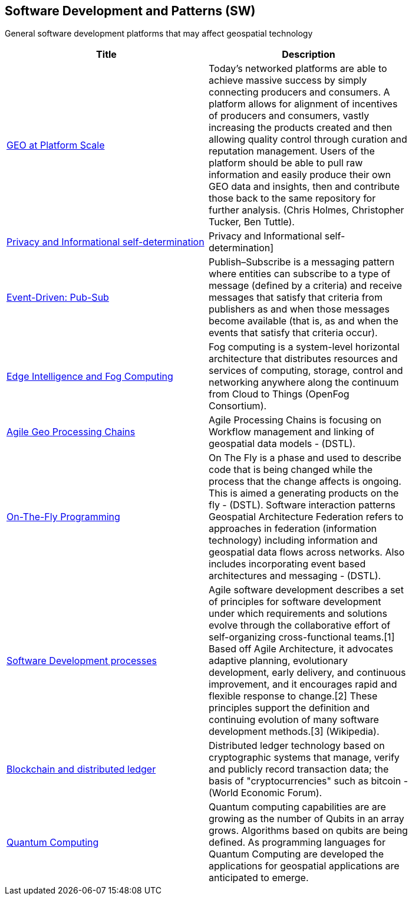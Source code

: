 //////
comment
//////

<<<

== Software Development and Patterns (SW)

General software development platforms that may affect geospatial technology

<<<

[width="80%", options="header"]
|=======================
|Title      |Description

|link:OtherTrends/GEOAtPlatformScale.adoc[GEO at Platform Scale]
|Today’s networked platforms are able to achieve massive success by simply connecting producers and consumers. A platform allows for alignment of incentives of producers and consumers, vastly increasing the products created and then allowing quality control through curation and reputation management. Users of the platform should be able to pull raw information and easily produce their own GEO data and insights, then and contribute those back to the same repository for further analysis.  (Chris Holmes, Christopher Tucker, Ben Tuttle).

|link:Trends/Privacy.adoc[Privacy and Informational self-determination]
|Privacy and Informational self-determination]

|link:OtherTrends/EventDrivenPubSub.adoc[Event-Driven: Pub-Sub]
|Publish–Subscribe is a messaging pattern where entities can subscribe to a type of message (defined by a criteria) and receive messages that satisfy that criteria from publishers as and when those messages become available (that is, as and when the events that satisfy that criteria occur).

|link:OtherTrends/EdgeIntelligenceAndFogComputing.adoc[Edge Intelligence and Fog Computing]
|Fog computing is a system-level horizontal architecture that distributes resources and services of computing, storage, control and networking anywhere along the continuum from Cloud to Things (OpenFog Consortium).

|link:OtherTrends/AgileGeoProcessingChains.adoc[Agile Geo Processing Chains]
|Agile Processing Chains is focusing on Workflow management and linking of geospatial data models - (DSTL).

|link:OtherTrends/OnTheFlyProgramming.adoc[On-The-Fly Programming]
|On The Fly is a phase and used to describe code that is being changed while the process that the change affects is ongoing. This is aimed a generating products on the fly - (DSTL). Software interaction patterns	Geospatial Architecture Federation refers to approaches in federation (information technology) including information and geospatial data flows across networks. Also includes incorporating event based architectures and messaging - (DSTL).

|link:OtherTrends/SoftwareDevelopmentProcesses.adoc[Software Development processes]
|Agile software development describes a set of principles for software development under which requirements and solutions evolve through the collaborative effort of self-organizing cross-functional teams.[1] Based off Agile Architecture, it advocates adaptive planning, evolutionary development, early delivery, and continuous improvement, and it encourages rapid and flexible response to change.[2] These principles support the definition and continuing evolution of many software development methods.[3]  (Wikipedia).

|link:OtherTrends/BlockchainAnddistributedledger.adoc[Blockchain and distributed ledger]
|Distributed ledger technology based on cryptographic systems that manage, verify and publicly record transaction data; the basis of "cryptocurrencies" such as bitcoin - (World Economic Forum).

|link:OtherTrends/QuantumComputing.adoc[Quantum Computing]
|Quantum computing capabilities are are growing as the number of Qubits in an array grows.  Algorithms based on qubits are being defined.  As programming languages for Quantum Computing are developed the applications for geospatial applications are anticipated to emerge.

|=======================
